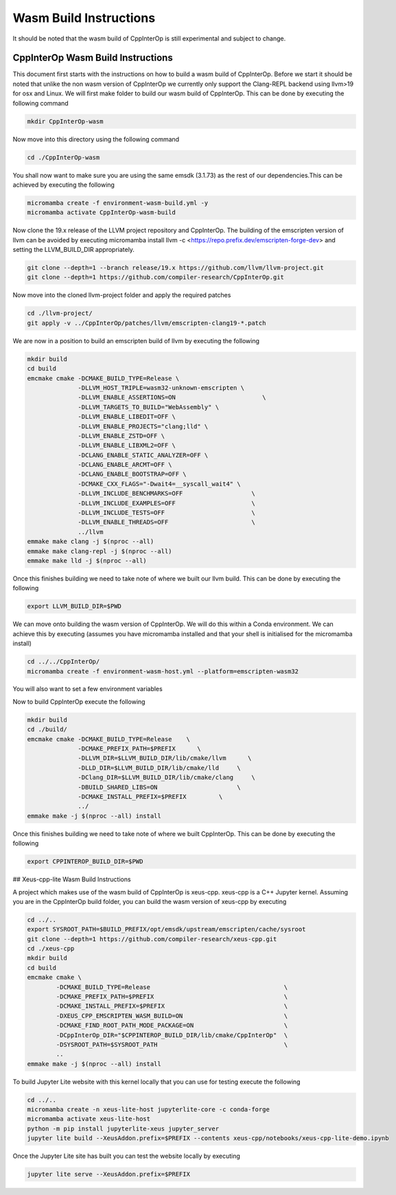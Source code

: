 #########################
 Wasm Build Instructions
#########################

It should be noted that the wasm build of CppInterOp is still
experimental and subject to change.

************************************
 CppInterOp Wasm Build Instructions
************************************

This document first starts with the instructions on how to build a wasm
build of CppInterOp. Before we start it should be noted that unlike the
non wasm version of CppInterOp we currently only support the Clang-REPL
backend using llvm>19 for osx and Linux. We will first make folder to
build our wasm build of CppInterOp. This can be done by executing the
following command

.. code:: bash

   mkdir CppInterOp-wasm

Now move into this directory using the following command

.. code:: bash

   cd ./CppInterOp-wasm

You shall now want to make sure you are using the same emsdk (3.1.73) 
as the rest of our dependencies.This can be achieved by executing
the following

.. code:: bash

   micromamba create -f environment-wasm-build.yml -y
   micromamba activate CppInterOp-wasm-build

Now clone the 19.x release of the LLVM project repository and CppInterOp.
The building of the emscripten version of llvm can be avoided by executing
micromamba install llvm -c <https://repo.prefix.dev/emscripten-forge-dev>
and setting the LLVM_BUILD_DIR appropriately.

.. code:: bash

   git clone --depth=1 --branch release/19.x https://github.com/llvm/llvm-project.git
   git clone --depth=1 https://github.com/compiler-research/CppInterOp.git

Now move into the cloned llvm-project folder and apply the required
patches

.. code:: bash

   cd ./llvm-project/
   git apply -v ../CppInterOp/patches/llvm/emscripten-clang19-*.patch

We are now in a position to build an emscripten build of llvm by
executing the following

.. code:: bash

   mkdir build
   cd build
   emcmake cmake -DCMAKE_BUILD_TYPE=Release \
                 -DLLVM_HOST_TRIPLE=wasm32-unknown-emscripten \
                 -DLLVM_ENABLE_ASSERTIONS=ON                        \
                 -DLLVM_TARGETS_TO_BUILD="WebAssembly" \
                 -DLLVM_ENABLE_LIBEDIT=OFF \
                 -DLLVM_ENABLE_PROJECTS="clang;lld" \
                 -DLLVM_ENABLE_ZSTD=OFF \
                 -DLLVM_ENABLE_LIBXML2=OFF \
                 -DCLANG_ENABLE_STATIC_ANALYZER=OFF \
                 -DCLANG_ENABLE_ARCMT=OFF \
                 -DCLANG_ENABLE_BOOTSTRAP=OFF \
                 -DCMAKE_CXX_FLAGS="-Dwait4=__syscall_wait4" \
                 -DLLVM_INCLUDE_BENCHMARKS=OFF                   \
                 -DLLVM_INCLUDE_EXAMPLES=OFF                     \
                 -DLLVM_INCLUDE_TESTS=OFF                        \
                 -DLLVM_ENABLE_THREADS=OFF                       \
                 ../llvm
   emmake make clang -j $(nproc --all)
   emmake make clang-repl -j $(nproc --all)
   emmake make lld -j $(nproc --all)

Once this finishes building we need to take note of where we built our
llvm build. This can be done by executing the following

.. code:: bash

   export LLVM_BUILD_DIR=$PWD

We can move onto building the wasm version of CppInterOp. We will do
this within a Conda environment. We can achieve this by executing
(assumes you have micromamba installed and that your shell is
initialised for the micromamba install)

.. code:: bash

   cd ../../CppInterOp/
   micromamba create -f environment-wasm-host.yml --platform=emscripten-wasm32

You will also want to set a few environment variables

.. code:: bash
   export BUILD_PREFIX=$MAMBA_ROOT_PREFIX/envs/CppInterOp-wasm-build
   export PREFIX=$MAMBA_ROOT_PREFIX/envs/CppInterOp-wasm-host
   export CMAKE_PREFIX_PATH=$PREFIX
   export CMAKE_SYSTEM_PREFIX_PATH=$PREFIX

Now to build CppInterOp execute the following

.. code:: bash

   mkdir build
   cd ./build/
   emcmake cmake -DCMAKE_BUILD_TYPE=Release    \
                 -DCMAKE_PREFIX_PATH=$PREFIX      \
                 -DLLVM_DIR=$LLVM_BUILD_DIR/lib/cmake/llvm      \
                 -DLLD_DIR=$LLVM_BUILD_DIR/lib/cmake/lld     \
                 -DClang_DIR=$LLVM_BUILD_DIR/lib/cmake/clang     \
                 -DBUILD_SHARED_LIBS=ON                      \
                 -DCMAKE_INSTALL_PREFIX=$PREFIX         \
                 ../
   emmake make -j $(nproc --all) install

Once this finishes building we need to take note of where we built
CppInterOp. This can be done by executing the following

.. code:: bash

   export CPPINTEROP_BUILD_DIR=$PWD

## Xeus-cpp-lite Wasm Build Instructions

A project which makes use of the wasm build of CppInterOp is xeus-cpp.
xeus-cpp is a C++ Jupyter kernel. Assuming you are in the CppInterOp
build folder, you can build the wasm version of xeus-cpp by executing

.. code:: bash

   cd ../..
   export SYSROOT_PATH=$BUILD_PREFIX/opt/emsdk/upstream/emscripten/cache/sysroot
   git clone --depth=1 https://github.com/compiler-research/xeus-cpp.git
   cd ./xeus-cpp
   mkdir build
   cd build
   emcmake cmake \
           -DCMAKE_BUILD_TYPE=Release                                     \
           -DCMAKE_PREFIX_PATH=$PREFIX                                    \
           -DCMAKE_INSTALL_PREFIX=$PREFIX                                 \
           -DXEUS_CPP_EMSCRIPTEN_WASM_BUILD=ON                            \
           -DCMAKE_FIND_ROOT_PATH_MODE_PACKAGE=ON                         \
           -DCppInterOp_DIR="$CPPINTEROP_BUILD_DIR/lib/cmake/CppInterOp"  \
           -DSYSROOT_PATH=$SYSROOT_PATH                                   \
           ..
   emmake make -j $(nproc --all) install

To build Jupyter Lite website with this kernel locally that you can use
for testing execute the following

.. code:: bash

   cd ../..
   micromamba create -n xeus-lite-host jupyterlite-core -c conda-forge
   micromamba activate xeus-lite-host
   python -m pip install jupyterlite-xeus jupyter_server
   jupyter lite build --XeusAddon.prefix=$PREFIX --contents xeus-cpp/notebooks/xeus-cpp-lite-demo.ipynb

Once the Jupyter Lite site has built you can test the website locally by
executing

.. code:: bash

   jupyter lite serve --XeusAddon.prefix=$PREFIX
